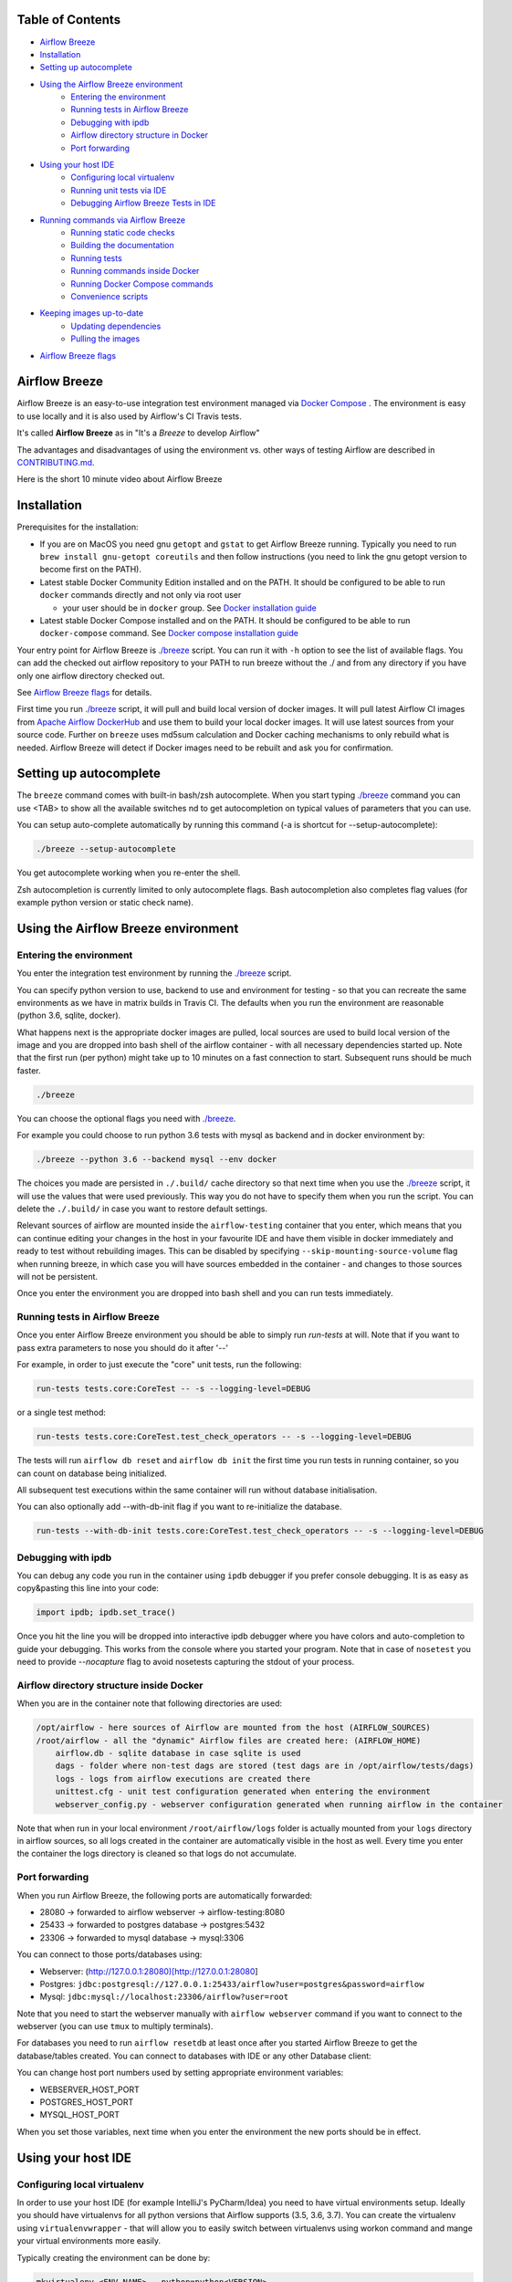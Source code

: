  .. Licensed to the Apache Software Foundation (ASF) under one
    or more contributor license agreements.  See the NOTICE file
    distributed with this work for additional information
    regarding copyright ownership.  The ASF licenses this file
    to you under the Apache License, Version 2.0 (the
    "License"); you may not use this file except in compliance
    with the License.  You may obtain a copy of the License at

 ..   http://www.apache.org/licenses/LICENSE-2.0

 .. Unless required by applicable law or agreed to in writing,
    software distributed under the License is distributed on an
    "AS IS" BASIS, WITHOUT WARRANTIES OR CONDITIONS OF ANY
    KIND, either express or implied.  See the License for the
    specific language governing permissions and limitations
    under the License.

.. image:: images/AirflowBreeze_logo.png
    :align: center
    :alt: Airflow Breeze Logo


Table of Contents
=================

* `Airflow Breeze <#airflow-breeze>`_
* `Installation <#installation>`_
* `Setting up autocomplete <#setting-up-autocomplete>`_
* `Using the Airflow Breeze environment <#using-the-airflow-breeze-environment>`_
    - `Entering the environment <#entering-the-environment>`_
    - `Running tests in Airflow Breeze <#running-tests-in-airflow-breeze>`_
    - `Debugging with ipdb <#debugging-with-ipdb>`_
    - `Airflow directory structure in Docker <#airflow-directory-structure-inside-docker>`_
    - `Port forwarding <#port-forwarding>`_
* `Using your host IDE <#using-your-host-ide>`_
    - `Configuring local virtualenv <#configuring-local-virtualenv>`_
    - `Running unit tests via IDE <#running-unit-tests-via-ide>`_
    - `Debugging Airflow Breeze Tests in IDE <#debugging-airflow-breeze-tests-in-ide>`_
* `Running commands via Airflow Breeze <#running-commands-via-airflow-breeze>`_
    - `Running static code checks <#running-static-code-checks>`_
    - `Building the documentation <#building-the-documentation>`_
    - `Running tests <#running-tests>`_
    - `Running commands inside Docker <#running-commands-inside-docker>`_
    - `Running Docker Compose commands <#running-docker-compose-commands>`_
    - `Convenience scripts <#convenience-scripts>`_
* `Keeping images up-to-date <#keeping-images-up-to-date>`_
    - `Updating dependencies <#updating-dependencies>`_
    - `Pulling the images <#pulling-the-images>`_
* `Airflow Breeze flags <#airflow-breeze-flags>`_

Airflow Breeze
==============

Airflow Breeze is an easy-to-use integration test environment managed via
`Docker Compose <https://docs.docker.com/compose/>`_ .
The environment is easy to use locally and it is also used by Airflow's CI Travis tests.

It's called **Airflow Breeze** as in "It's a *Breeze* to develop Airflow"

The advantages and disadvantages of using the environment vs. other ways of testing Airflow
are described in `CONTRIBUTING.md <CONTRIBUTING.md#integration-test-development-environment>`_.

Here is the short 10 minute video about Airflow Breeze

.. image:: http://img.youtube.com/vi/ffKFHV6f3PQ/0.jpg
   :width: 480px
   :height: 360px
   :scale: 100 %
   :alt: Airflow Breeze Simplified Development Workflow
   :align: center
   :target: http://www.youtube.com/watch?v=ffKFHV6f3PQ


Installation
============

Prerequisites for the installation:


*
  If you are on MacOS you need gnu ``getopt`` and ``gstat`` to get Airflow Breeze running. Typically
  you need to run ``brew install gnu-getopt coreutils`` and then follow instructions (you need
  to link the gnu getopt version to become first on the PATH).

*
  Latest stable Docker Community Edition installed and on the PATH. It should be
  configured to be able to run ``docker`` commands directly and not only via root user


  * your user should be in ``docker`` group.
    See `Docker installation guide <https://docs.docker.com/install/>`_

*
  Latest stable Docker Compose installed and on the PATH. It should be
  configured to be able to run ``docker-compose`` command.
  See `Docker compose installation guide <https://docs.docker.com/compose/install/>`_


Your entry point for Airflow Breeze is `./breeze <./breeze>`_
script. You can run it with ``-h`` option to see the list of available flags.
You can add the checked out airflow repository to your PATH to run breeze
without the ./ and from any directory if you have only one airflow directory checked out.

See `Airflow Breeze flags <#airflow-breeze-flags>`_ for details.

First time you run `./breeze <./breeze>`_ script, it will pull and build local version of docker images.
It will pull latest Airflow CI images from `Apache Airflow DockerHub <https://hub.docker.com/r/apache/airflow>`_
and use them to build your local docker images. It will use latest sources from your source code.
Further on ``breeze`` uses md5sum calculation and Docker caching mechanisms to only rebuild what is needed.
Airflow Breeze will detect if Docker images need to be rebuilt and ask you for confirmation.

Setting up autocomplete
=======================

The ``breeze`` command comes with built-in bash/zsh autocomplete. When you start typing
`./breeze <./breeze>`_ command you can use <TAB> to show all the available switches
nd to get autocompletion on typical values of parameters that you can use.

You can setup auto-complete automatically by running this command (-a is shortcut for --setup-autocomplete):

.. code-block:: bash

   ./breeze --setup-autocomplete


You get autocomplete working when you re-enter the shell.

Zsh autocompletion is currently limited to only autocomplete flags. Bash autocompletion also completes
flag values (for example python version or static check name).


Using the Airflow Breeze environment
====================================

Entering the environment
------------------------

You enter the integration test environment by running the `./breeze <./breeze>`_ script.

You can specify python version to use, backend to use and environment for testing - so that you can
recreate the same environments as we have in matrix builds in Travis CI. The defaults when you
run the environment are reasonable (python 3.6, sqlite, docker).

What happens next is the appropriate docker images are pulled, local sources are used to build local version
of the image and you are dropped into bash shell of the airflow container -
with all necessary dependencies started up. Note that the first run (per python) might take up to 10 minutes
on a fast connection to start. Subsequent runs should be much faster.

.. code-block:: bash

   ./breeze

You can choose the optional flags you need with `./breeze <./breeze>`_.

For example you could choose to run python 3.6 tests with mysql as backend and in docker
environment by:

.. code-block:: bash

   ./breeze --python 3.6 --backend mysql --env docker

The choices you made are persisted in ``./.build/`` cache directory so that next time when you use the
`./breeze <./breeze>`_ script, it will use the values that were used previously. This way you do not
have to specify them when you run the script. You can delete the ``./.build/`` in case you want to
restore default settings.

Relevant sources of airflow are mounted inside the ``airflow-testing`` container that you enter,
which means that you can continue editing your changes in the host in your favourite IDE and have them
visible in docker immediately and ready to test without rebuilding images. This can be disabled by specifying
``--skip-mounting-source-volume`` flag when running breeze, in which case you will have sources
embedded in the container - and changes to those sources will not be persistent.

Once you enter the environment you are dropped into bash shell and you can run tests immediately.

Running tests in Airflow Breeze
-------------------------------

Once you enter Airflow Breeze environment you should be able to simply run
`run-tests` at will. Note that if you want to pass extra parameters to nose
you should do it after '--'

For example, in order to just execute the "core" unit tests, run the following:

.. code-block:: bash

   run-tests tests.core:CoreTest -- -s --logging-level=DEBUG

or a single test method:

.. code-block:: bash

   run-tests tests.core:CoreTest.test_check_operators -- -s --logging-level=DEBUG


The tests will run ``airflow db reset`` and ``airflow db init`` the first time you
run tests in running container, so you can count on database being initialized.

All subsequent test executions within the same container will run without database
initialisation.

You can also optionally add --with-db-init flag if you want to re-initialize
the database.

.. code-block:: bash

   run-tests --with-db-init tests.core:CoreTest.test_check_operators -- -s --logging-level=DEBUG

Debugging with ipdb
-------------------

You can debug any code you run in the container using ``ipdb`` debugger if you prefer console debugging.
It is as easy as copy&pasting this line into your code:

.. code-block:: python

   import ipdb; ipdb.set_trace()

Once you hit the line you will be dropped into interactive ipdb  debugger where you have colors
and auto-completion to guide your debugging. This works from the console where you started your program.
Note that in case of ``nosetest`` you need to provide `--nocapture` flag to avoid nosetests
capturing the stdout of your process.

Airflow directory structure inside Docker
-----------------------------------------

When you are in the container note that following directories are used:

.. code-block:: text

  /opt/airflow - here sources of Airflow are mounted from the host (AIRFLOW_SOURCES)
  /root/airflow - all the "dynamic" Airflow files are created here: (AIRFLOW_HOME)
      airflow.db - sqlite database in case sqlite is used
      dags - folder where non-test dags are stored (test dags are in /opt/airflow/tests/dags)
      logs - logs from airflow executions are created there
      unittest.cfg - unit test configuration generated when entering the environment
      webserver_config.py - webserver configuration generated when running airflow in the container

Note that when run in your local environment ``/root/airflow/logs`` folder is actually mounted from your
``logs`` directory in airflow sources, so all logs created in the container are automatically visible in the host
as well. Every time you enter the container the logs directory is cleaned so that logs do not accumulate.

Port forwarding
---------------

When you run Airflow Breeze, the following ports are automatically forwarded:

* 28080 -> forwarded to airflow webserver -> airflow-testing:8080
* 25433 -> forwarded to postgres database -> postgres:5432
* 23306 -> forwarded to mysql database  -> mysql:3306

You can connect to those ports/databases using:

* Webserver: (http://127.0.0.1:28080)[http://127.0.0.1:28080]
* Postgres: ``jdbc:postgresql://127.0.0.1:25433/airflow?user=postgres&password=airflow``
* Mysql: ``jdbc:mysql://localhost:23306/airflow?user=root``

Note that you need to start the webserver manually with ``airflow webserver`` command if you want to connect
to the webserver (you can use ``tmux`` to multiply terminals).

For databases you need to run ``airflow resetdb`` at least once after you started Airflow Breeze to get
the database/tables created. You can connect to databases with IDE or any other Database client:

.. image:: images/database_view.png
    :align: center
    :alt: Database view

You can change host port numbers used by setting appropriate environment variables:

* WEBSERVER_HOST_PORT
* POSTGRES_HOST_PORT
* MYSQL_HOST_PORT

When you set those variables, next time when you enter the environment the new ports should be in effect.

Using your host IDE
===================

Configuring local virtualenv
----------------------------

In order to use your host IDE (for example IntelliJ's PyCharm/Idea) you need to have virtual environments
setup. Ideally you should have virtualenvs for all python versions that Airflow supports (3.5, 3.6, 3.7).
You can create the virtualenv using ``virtualenvwrapper`` - that will allow you to easily switch between
virtualenvs using workon command and mange your virtual environments more easily.

Typically creating the environment can be done by:

.. code-block:: bash

  mkvirtualenv <ENV_NAME> --python=python<VERSION>


After the virtualenv is created, you must initialize it. Simply enter the environment
(using workon) and once you are in it run:

.. code-block:: bash

  ./breeze --initialize-local-virtualenv

Once initialization is done, you should select the virtualenv you initialized as the project's default
virtualenv in your IDE.

Running unit tests via IDE
--------------------------

After setting it up - you can use the usual "Run Test" option of the IDE and have all the
autocomplete and documentation support from IDE as well as you can debug and click-through
the sources of Airflow - which is very helpful during development. Usually you also can run most
of the unit tests (those that do not require prerequisites) directly from the IDE:

Running unit tests from IDE is as simple as:

.. image:: images/running_unittests.png
    :align: center
    :alt: Running unit tests

Some of the core tests use dags defined in ``tests/dags`` folder - those tests should have
``AIRFLOW__CORE__UNIT_TEST_MODE`` set to True. You can set it up in your test configuration:

.. image:: images/airflow_unit_test_mode.png
    :align: center
    :alt: Airflow Unit test mode


You cannot run all the tests this way - only unit tests that do not require external dependencies
such as postgres/mysql/hadoop etc. You should use
`Running tests in Airflow Breeze <#running-tests-in-airflow-breeze>`_ in order to run those tests. You can
still use your IDE to debug those tests as explained in the next chapter.

Debugging Airflow Breeze Tests in IDE
-------------------------------------

When you run example DAGs, even if you run them using UnitTests from within IDE, they are run in a separate
container. This makes it a little harder to use with IDE built-in debuggers.
Fortunately for IntelliJ/PyCharm it is fairly easy using remote debugging feature (note that remote
debugging is only available in paid versions of IntelliJ/PyCharm).

You can read general description `about remote debugging
<https://www.jetbrains.com/help/pycharm/remote-debugging-with-product.html>`_

You can setup your remote debug session as follows:

.. image:: images/setup_remote_debugging.png
    :align: center
    :alt: Setup remote debugging

Not that if you are on ``MacOS`` you have to use the real IP address of your host rather than default
localhost because on MacOS container runs in a virtual machine with different IP address.

You also have to remember about configuring source code mapping in remote debugging configuration to map
your local sources into the ``/opt/airflow`` location of the sources within the container.

.. image:: images/source_code_mapping_ide.png
    :align: center
    :alt: Source code mapping


Running commands via Airflow Breeze
===================================

Running static code checks
--------------------------

If you wish to run static code checks inside Docker environment you can do it via
``-S``, ``--static-check`` flags or ``-F``, ``--static-check-all-files``. The former will run appropriate
checks only for files changed and staged locally, the latter will run it on all files. It can take a lot of
time to run check for all files in case of pylint on MacOS due to slow filesystem for Mac OS Docker.
You can add arguments you should pass them after -- as extra arguments.
You cannot pass ``--files`` flage if you selected ``--static-check-all-files`` option.

You can see the list of available static checks via --help flag or use autocomplete. Most notably ``all``
static check runs all static checks configured. Also since pylint tests take a lot of time you can
also run special ``all-but-pylint`` check which will skip pylint checks.

Run mypy check in currently staged changes:

.. code-block:: bash

     ./breeze  --static-check mypy

Run mypy check in all files:

.. code-block:: bash

     ./breeze --static-check-all-files mypy

Run flake8 check for tests.core.py file with verbose output:

.. code-block:: bash

     ./breeze  --static-check flake8 -- --files tests/core.py --verbose

Run flake8 check for tests.core package with verbose output:

.. code-block:: bash

     ./breeze  --static-check mypy -- --files tests/hooks/test_druid_hook.py

Run all tests on currently staged files:

.. code-block:: bash

     ./breeze  --static-check all

Run all tests on all files:

.. code-block:: bash

     ./breeze  --static-check-all-files all

Run all tests but pylint on all files:

.. code-block:: bash

     ./breeze  --static-check-all-files all-but-pylint

Run pylint checks for all changed files:

.. code-block:: bash

     ./breeze  --static-check pylint

Run pylint checks for selected files:

.. code-block:: bash

     ./breeze  --static-check pylint -- --files airflow/configuration.py


Run pylint checks for all files:

.. code-block:: bash

     ./breeze --static-check-all-files pylint


The ``license`` check is also run via separate script and separate docker image containing
Apache RAT verification tool that checks for Apache-compatibility of licences within the codebase.
It does not take pre-commit parameters as extra args.

.. code-block:: bash

     ./breeze --static-check-all-files licenses

Building the documentation
--------------------------

The documentation is build using ``-O``, ``--build-docs`` command:

.. code-block:: bash

     ./breeze --build-docs


Results of the build can be found in ``docs/_build`` folder. Often errors during documentation generation
come from the docstrings of auto-api generated classes. During the docs building auto-api generated
files are stored in ``docs/_api`` folder - so that in case of problems with documentation you can
find where the problems with documentation originated from.

Running tests
-------------

If you wish to run tests only and not drop into shell, you can run them by providing
-t, --test-target flag. You can add extra nosetest flags after -- in the commandline.

.. code-block:: bash

     ./breeze --test-target tests/hooks/test_druid_hook.py -- --logging-level=DEBUG

You can run the whole test suite with special '.' test target:

.. code-block:: bash

    ./breeze --test-target .

You can also specify individual tests or group of tests:

.. code-block:: bash

    ./breeze --test-target tests.core:CoreTest

Running commands inside Docker
------------------------------

If you wish to run other commands/executables inside of Docker environment you can do it via
``-x``, ``--execute-command`` flag. Note that if you want to add arguments you should specify them
together with the command surrounded with " or ' or pass them after -- as extra arguments.

.. code-block:: bash

     ./breeze --execute-command "ls -la"

.. code-block:: bash

     ./breeze --execute-command ls -- --la


Running Docker Compose commands
-------------------------------

If you wish to run docker-compose command (such as help/pull etc. ) you can do it via
``-d``, ``--docker-compose`` flag. Note that if you want to add extra arguments you should specify them
after -- as extra arguments.

.. code-block:: bash

     ./breeze --docker-compose pull -- --ignore-pull-failures

Convenience scripts
-------------------

Once you run ./breeze you can also execute various actions via generated convenience scripts

.. code-block::

   Enter the environment          : ./.build/cmd_run
   Run command in the environment : ./.build/cmd_run "[command with args]" [bash options]
   Run tests in the environment   : ./.build/test_run [test-target] [nosetest options]
   Run Docker compose command     : ./.build/dc [help/pull/...] [docker-compose options]

Keeping images up-to-date
=========================

Updating dependencies
---------------------

If you change apt dependencies in the Dockerfile or change setup.py or
add new apt dependencies or npm dependencies, you have two options how to update the dependencies.


*
  You can install dependencies inside the container using 'sudo apt install', 'pip install' or 'npm install'
  (in airflow/www folder) respectively. This is useful if you want to test somthing quickly while in the
  container. However, those changes are not persistent - they will disappear once you
  exit the container (except npm dependencies in case your sources are mounted to the container). Therefore
  if you want to persist a new dependency you have to follow with the second option.

*
  You can add the dependencies to the Dockerfile, setup.py or package.json and rebuild the image. This
  should happen automatically if you modify any of setup.py, package.json or update Dockerfile itself.
  After you exit the container and re-run `./breeze <./breeze>`_ the Breeze detects changes in dependencies,
  ask you to confirm rebuilding of the image and proceed to rebuilding the image if you confirm (or skip it
  if you won't confirm). After rebuilding is done, it will drop you to shell. You might also provide
  ``--build-only`` flag to only rebuild images and not go into shell - it will then rebuild the image
  and will not enter the shell.

Note that during development, changing dependencies in apt-get closer to the top of the Dockerfile
will invalidate cache for most of the image and it will take long time to rebuild the image by breeze.
Therefore it is a recommended practice to add new dependencies closer to the bottom of
Dockerfile during development (to get the new dependencies incrementally added) and only move them to the
top when you are close to finalise the PR and merge the change. It's OK for development time to add separate
``apt-get install`` commands similar to those that are already there (but remember to move newly added
dependencies to the appropriate ``apt-get install`` command which is already in the Dockerfile.

Pulling the images
------------------

Sometimes the image on DockerHub is rebuilt from the scratch. This happens for example when there is a
security update of the python version that all the images are based on. In this case it is much faster to
pull latest images rather than rebuild them from the scratch. Airflow Breeze will detect such case and
will ask you to confirm to pull and build the image and if you answer OK, it will pull and build the image.
You might also provide ``--force-pull-images`` flag to force pull latest images from DockerHub.

Airflow Breeze flags
====================

These are the current flags of the `./breeze <./breeze>`_ script

.. code-block:: text

    Usage: breeze [FLAGS] \
      [-k]|[-S <STATIC_CHECK>]|[-F <STATIC_CHECK>]|[-O]|[-e]|[-a]|[-b]|[-t <TARGET>]|[-x <COMMAND>]|[-d <COMMAND>] \
      -- <EXTRA_ARGS>

    The swiss-knife-army tool for Airflow testings. It allows to perform various test tasks:

      * Enter interactive environment when no command flags are specified (default behaviour)
      * Stop the interactive environment with -k, --stop-environment command
      * Run static checks - either for currently staged change or for all files with
        -S, --static-check or -F, --static-check-all-files commanbd
      * Build documentation with -O, --build-docs command
      * Setup local virtualenv with -e, --setup-virtualenv command
      * Setup autocomplete for itself with -a, --setup-autocomplete command
      * Build docker image with -b, --build-only command
      * Run test target specified with -t, --test-target connad
      * Execute arbitrary command in the test environmenrt with -x, --execute-command command
      * Execute arbitrary docker-compose command with -d, --docker-compose command

    ** Commands

      By default the script enters IT environment and drops you to bash shell,
      but you can also choose one of the commands to run specific actions instead:

    -k, --stop-environment
            Bring down running docker compose environment. When you start the environment, the docker
            containers will continue running so that startup time is shorter. But they take quite a lot of
            memory and CPU. This command stops all running containers from the environment.

    -O, --build-docs
           Build documentation.

    -S, --static-check <STATIC_CHECK>
            Run selected static checks for currently changed files. You should specify static check that
            you would like to run or 'all' to run all checks. One of
            [ all all-but-pylint check-hooks-apply check-merge-conflict check-executables-have-shebangs check-xml detect-private-key doctoc end-of-file-fixer flake8 forbid-tabs insert-license check-apache-license lint-dockerfile mixed-line-ending mypy pylint shellcheck].
            You can pass extra arguments including options to to the pre-commit framework as
            <EXTRA_ARGS> passed after --. For example:

            './breeze  --static-check mypy' or
            './breeze  --static-check mypy -- --files tests/core.py'

            You can see all the options by adding --help EXTRA_ARG:

            './breeze  --static-check mypy -- --help'

    -F, --static-check-all-files <STATIC_CHECK>
            Run selected static checks for all applicable files. You should specify static check that
            you would like to run or 'all' to run all checks. One of
            [ all all-but-pylint check-hooks-apply check-merge-conflict check-executables-have-shebangs check-xml detect-private-key doctoc end-of-file-fixer flake8 forbid-tabs insert-license check-apache-license lint-dockerfile mixed-line-ending mypy pylint shellcheck].
            You can pass extra arguments including options to the pre-commit framework as
            <EXTRA_ARGS> passed after --. For example:

            './breeze --static-check-all-files mypy' or
            './breeze --static-check-all-files mypy -- --verbose'

            You can see all the options by adding --help EXTRA_ARG:

            './breeze --static-check-all-files mypy -- --help'

    -e, --initialize-local-virtualenv
            Initializes locally created virtualenv installing all dependencies of Airflow.
            This local virtualenv can be used to aid autocompletion and IDE support as
            well as run unit tests directly from the IDE. You need to have virtualenv
            activated before running this command.

    -a, --setup-autocomplete
            Sets up autocomplete for breeze commands. Once you do it you need to re-enter the bash
            shell and when typing breeze command <TAB> will provide autocomplete for parameters and values.

    -b, --build-only
            Only build docker images but do not enter the airflow-testing docker container.

    -t, --test-target <TARGET>
            Run the specified unit test target. There might be multiple
            targets specified separated with comas. The <EXTRA_ARGS> passed after -- are treated
            as additional options passed to nosetest. For example:

            './breeze --test-target tests.core -- --logging-level=DEBUG'

    -x, --execute-command <COMMAND>
            Run chosen command instead of entering the environment. The command is run using
            'bash -c "<command with args>" if you need to pass arguments to your command, you need
            to pass them together with command surrounded with " or '. Alternatively you can pass arguments as
             <EXTRA_ARGS> passed after --. For example:

            './breeze --execute-command "ls -la"' or
            './breeze --execute-command ls -- --la'

    -d, --docker-compose <COMMAND>
            Run docker-compose command instead of entering the environment. Use 'help' command
            to see available commands. The <EXTRA_ARGS> passed after -- are treated
            as additional options passed to docker-compose. For example

            './breeze --docker-compose pull -- --ignore-pull-failures'

    ** General flags

    -h, --help
            Shows this help message.

    -P, --python <PYTHON_VERSION>
            Python version used for the image. This is always major/minor version.
            One of [ 3.5 3.6 3.7 ]. Default is the python3 or python on the path.

    -E, --env <ENVIRONMENT>
            Environment to use for tests. It determines which types of tests can be run.
            One of [ docker kubernetes ]. Default: docker

    -B, --backend <BACKEND>
            Backend to use for tests - it determines which database is used.
            One of [ sqlite mysql postgres ]. Default: sqlite

    -K, --kubernetes-version <KUBERNETES_VERSION>
            Kubernetes version - only used in case of 'kubernetes' environment.
            One of [ v1.13.0 ]. Default: v1.13.0

    -M, --kubernetes-mode <KUBERNETES_MODE>
            Kubernetes mode - only used in case of 'kubernetes' environment.
            One of [ persistent_mode git_mode ]. Default: git_mode

    -s, --skip-mounting-source-volume
            Skips mounting local volume with sources - you get exactly what is in the
            docker image rather than your current local sources of airflow.

    -v, --verbose
            Show verbose information about executed commands (enabled by default for running test)

    -y, --assume-yes
            Assume 'yes' answer to all questions.

    -C, --toggle-suppress-cheatsheet
            Toggles on/off cheatsheet displayed before starting bash shell

    -A, --toggle-suppress-asciiart
            Toggles on/off asciiart displayed before starting bash shell

    ** Dockerfile management flags

    -D, --dockerhub-user
            DockerHub user used to pull, push and build images. Default: apache.

    -H, --dockerhub-repo
            DockerHub repository used to pull, push, build images. Default: airflow.

    -r, --force-rebuild-images
            Forces rebuilding of the local docker images. The images are rebuilt
            automatically for the first time or when changes are detected in
            package-related files, but you can force it using this flag.

    -R, --force-rebuild-images-clean
            Force rebuild images without cache. This will remove the pulled or build images
            and start building images from scratch. This might take a long time.

    -p, --force-pull-images
            Forces pulling of images from DockerHub before building to populate cache. The
            images are pulled by default only for the first time you run the
            environment, later the locally build images are used as cache.

    -u, --push-images
            After rebuilding - uploads the images to DockerHub
            It is useful in case you use your own DockerHub user to store images and you want
            to build them locally. Note that you need to use 'docker login' before you upload images.

    -c, --cleanup-images
            Cleanup your local docker cache of the airflow docker images. This will not reclaim space in
            docker cache. You need to 'docker system prune' (optionally with --all) to reclaim that space.
